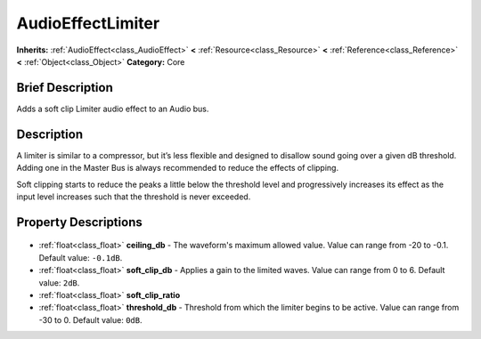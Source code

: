 .. Generated automatically by doc/tools/makerst.py in Godot's source tree.
.. DO NOT EDIT THIS FILE, but the AudioEffectLimiter.xml source instead.
.. The source is found in doc/classes or modules/<name>/doc_classes.

.. _class_AudioEffectLimiter:

AudioEffectLimiter
==================

**Inherits:** :ref:`AudioEffect<class_AudioEffect>` **<** :ref:`Resource<class_Resource>` **<** :ref:`Reference<class_Reference>` **<** :ref:`Object<class_Object>`
**Category:** Core

Brief Description
-----------------

Adds a soft clip Limiter audio effect to an Audio bus.

Description
-----------

A limiter is similar to a compressor, but it’s less flexible and designed to disallow sound going over a given dB threshold. Adding one in the Master Bus is always recommended to reduce the effects of clipping.

Soft clipping starts to reduce the peaks a little below the threshold level and progressively increases its effect as the input level increases such that the threshold is never exceeded.

Property Descriptions
---------------------

  .. _class_AudioEffectLimiter_ceiling_db:

- :ref:`float<class_float>` **ceiling_db** - The waveform's maximum allowed value. Value can range from -20 to -0.1. Default value: ``-0.1dB``.

  .. _class_AudioEffectLimiter_soft_clip_db:

- :ref:`float<class_float>` **soft_clip_db** - Applies a gain to the limited waves. Value can range from 0 to 6. Default value: ``2dB``.

  .. _class_AudioEffectLimiter_soft_clip_ratio:

- :ref:`float<class_float>` **soft_clip_ratio**

  .. _class_AudioEffectLimiter_threshold_db:

- :ref:`float<class_float>` **threshold_db** - Threshold from which the limiter begins to be active. Value can range from -30 to 0. Default value: ``0dB``.


